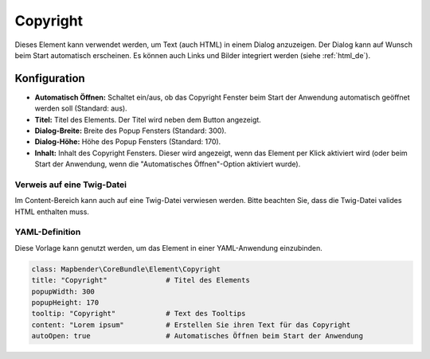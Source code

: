 .. _copyright_de:

Copyright
*********

Dieses Element kann verwendet werden, um Text (auch HTML) in einem Dialog anzuzeigen. Der Dialog kann auf Wunsch beim Start automatisch erscheinen. Es können auch Links und Bilder integriert werden (siehe :ref:`html_de`).

.. image:: ../../../figures/de/copyright.png
     :scale: 80

Konfiguration
=============

.. image:: ../../../figures/de/copyright_configuration.png
     :scale: 70

* **Automatisch Öffnen:** Schaltet ein/aus, ob das Copyright Fenster beim Start der Anwendung automatisch geöffnet werden soll (Standard: aus).
* **Titel:** Titel des Elements. Der Titel wird neben dem Button angezeigt.
* **Dialog-Breite:** Breite des Popup Fensters (Standard: 300).
* **Dialog-Höhe:** Höhe des Popup Fensters (Standard: 170).
* **Inhalt:** Inhalt des Copyright Fensters. Dieser wird angezeigt, wenn das Element per Klick aktiviert wird (oder beim Start der Anwendung, wenn die "Automatisches Öffnen"-Option aktiviert wurde).


Verweis auf eine Twig-Datei
---------------------------

Im Content-Bereich kann auch auf eine Twig-Datei verwiesen werden. Bitte beachten Sie, dass die Twig-Datei valides HTML enthalten muss.

.. image:: ../../../figures/de/copyright_configuration_include_twig.png
     :scale: 70


YAML-Definition
---------------

Diese Vorlage kann genutzt werden, um das Element in einer YAML-Anwendung einzubinden.

.. code-block:: yaml

   class: Mapbender\CoreBundle\Element\Copyright
   title: "Copyright"              # Titel des Elements
   popupWidth: 300
   popupHeight: 170
   tooltip: "Copyright"            # Text des Tooltips
   content: "Lorem ipsum"          # Erstellen Sie ihren Text für das Copyright
   autoOpen: true                  # Automatisches Öffnen beim Start der Anwendung
                
